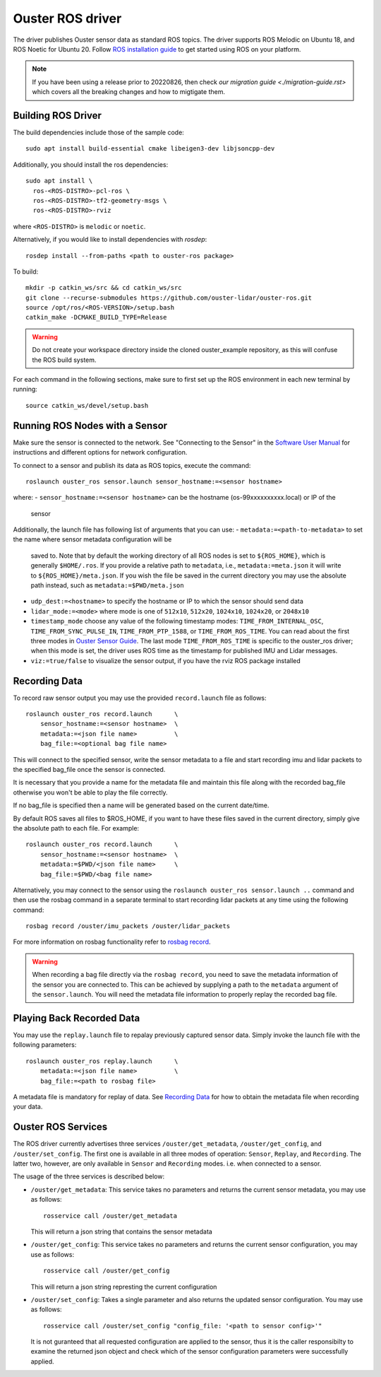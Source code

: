.. title:: ROS Guide

=================
Ouster ROS driver
=================

The driver publishes Ouster sensor data as standard ROS topics. The driver supports ROS Melodic on
Ubuntu 18, and ROS Noetic for Ubuntu 20. Follow `ROS installation guide
<http://wiki.ros.org/ROS/Installation>`_ to get started using ROS on your platform.

.. note::
  If you have been using a release prior to 20220826, then check `our migration guide
  <./migration-guide.rst>` which covers all the breaking changes and how to migtigate them. 


Building ROS Driver
====================

The build dependencies include those of the sample code::

    sudo apt install build-essential cmake libeigen3-dev libjsoncpp-dev

Additionally, you should install the ros dependencies::

    sudo apt install \
      ros-<ROS-DISTRO>-pcl-ros \
      ros-<ROS-DISTRO>-tf2-geometry-msgs \
      ros-<ROS-DISTRO>-rviz

where ``<ROS-DISTRO>`` is ``melodic`` or ``noetic``.

Alternatively, if you would like to install dependencies with `rosdep`::

    rosdep install --from-paths <path to ouster-ros package>

To build::

    mkdir -p catkin_ws/src && cd catkin_ws/src
    git clone --recurse-submodules https://github.com/ouster-lidar/ouster-ros.git
    source /opt/ros/<ROS-VERSION>/setup.bash
    catkin_make -DCMAKE_BUILD_TYPE=Release

.. warning::
    Do not create your workspace directory inside the cloned ouster_example repository,
    as this will confuse the ROS build system.

For each command in the following sections, make sure to first set up the ROS environment in each
new terminal by running::

    source catkin_ws/devel/setup.bash

Running ROS Nodes with a Sensor
================================

Make sure the sensor is connected to the network. See "Connecting to the Sensor" in the `Software
User Manual <https://www.ouster.com/downloads>`_ for instructions and different options for network
configuration.

To connect to a sensor and publish its data as ROS topics, execute the command::

    roslaunch ouster_ros sensor.launch sensor_hostname:=<sensor hostname>

where:
- ``sensor_hostname:=<sensor hostname>`` can be the hostname (os-99xxxxxxxxxx.local) or IP of the
  sensor

Additionally, the launch file has following list of arguments that you can use:
- ``metadata:=<path-to-metadata>`` to set the name where sensor metadata configuration will be
  saved to. Note that by default the working directory of all ROS nodes is set to ``${ROS_HOME}``, 
  which is generally ``$HOME/.ros``. If you provide a relative path to ``metadata``, i.e.,
  ``metadata:=meta.json`` it will write to ``${ROS_HOME}/meta.json``. If you wish the file be saved 
  in the current directory you may use the absolute path instead, such as ``metadata:=$PWD/meta.json``
- ``udp_dest:=<hostname>`` to specify the hostname or IP to which the sensor should send data
- ``lidar_mode:=<mode>`` where mode is one of ``512x10``, ``512x20``, ``1024x10``, ``1024x20``, or
  ``2048x10``
- ``timestamp_mode`` choose any value of the following timestamp modes: ``TIME_FROM_INTERNAL_OSC``,
  ``TIME_FROM_SYNC_PULSE_IN``, ``TIME_FROM_PTP_1588``, or ``TIME_FROM_ROS_TIME``. You can read about
  the first three modes in `Ouster Sensor Guide <https://static.ouster.dev/sensor-docs/>`_. The last
  mode ``TIME_FROM_ROS_TIME`` is specific to the ouster_ros driver; when this mode is set, the
  driver uses ROS time as the timestamp for published IMU and Lidar messages.
- ``viz:=true/false`` to visualize the sensor output, if you have the rviz ROS package installed


Recording Data
===============

To record raw sensor output you may use the provided ``record.launch`` file as follows::

    roslaunch ouster_ros record.launch      \
        sensor_hostname:=<sensor hostname>  \
        metadata:=<json file name>          \
        bag_file:=<optional bag file name>

This will connect to the specified sensor, write the sensor metadata to a file and start
recording imu and lidar packets to the specified bag_file once the sensor is connected.

It is necessary that you provide a name for the metadata file and maintain this file along
with the recorded bag_file otherwise you won't be able to play the file correctly.

If no bag_file is specified then a name will be generated based on the current date/time.

By default ROS saves all files to $ROS_HOME, if you want to have these files saved in the
current directory, simply give the absolute path to each file. For example::

    roslaunch ouster_ros record.launch      \
        sensor_hostname:=<sensor hostname>  \
        metadata:=$PWD/<json file name>     \
        bag_file:=$PWD/<bag file name>

Alternatively, you may connect to the sensor using the ``roslaunch ouster_ros sensor.launch ..``
command and then use the rosbag command in a separate terminal to start recording lidar packets
at any time using the following command::

    rosbag record /ouster/imu_packets /ouster/lidar_packets

For more information on rosbag functionality refer to `rosbag record`_.

.. _rosbag record: https://wiki.ros.org/rosbag/Commandline#rosbag_record

.. warning::
    When recording a bag file directly via the ``rosbag record``, you need to
    save the metadata information of the sensor you are connected to. This can be
    achieved by supplying a path to the ``metadata`` argument of the ``sensor.launch``.
    You will need the metadata file information to properly replay the recorded bag
    file.

Playing Back Recorded Data
==========================

You may use the ``replay.launch`` file to repalay previously captured sensor data.
Simply invoke the launch file with the following parameters::

    roslaunch ouster_ros replay.launch      \
        metadata:=<json file name>          \
        bag_file:=<path to rosbag file>

A metadata file is mandatory for replay of data. See `Recording Data`_ for how
to obtain the metadata file when recording your data.

Ouster ROS Services
===================

The ROS driver currently advertises three services ``/ouster/get_metadata``,
``/ouster/get_config``, and ``/ouster/set_config``. The first one is available
in all three modes of operation: ``Sensor``, ``Replay``, and ``Recording``.
The latter two, however, are only available in ``Sensor`` and ``Recording``
modes. i.e. when connected to a sensor.

The usage of the three services is described below:

- ``/ouster/get_metadata``: This service takes no parameters and returns the
  current sensor metadata, you may use as follows::

    rosservice call /ouster/get_metadata

  This will return a json string that contains the sensor metadata

- ``/ouster/get_config``: This service takes no parameters and returns the
  current sensor configuration, you may use as follows::

    rosservice call /ouster/get_config

  This will return a json string represting the current configuration

- ``/ouster/set_config``: Takes a single parameter and also returns the updated
  sensor configuration. You may use as follows::

    rosservice call /ouster/set_config "config_file: '<path to sensor config>'"

  It is not guranteed that all requested configuration are applied to the sensor,
  thus it is the caller responsibilty to examine the returned json object and
  check which of the sensor configuration parameters were successfully applied.
